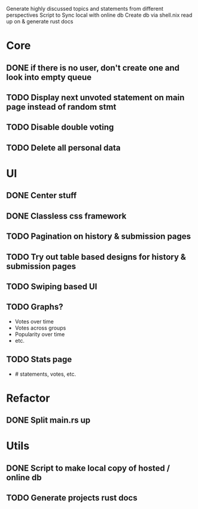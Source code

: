 Generate highly discussed topics and statements from different perspectives
Script to Sync local with online db
Create db via shell.nix
read up on & generate rust docs
* Core
** DONE if there is no user, don't create one and look into empty queue
CLOSED: [2023-02-21 Di 19:55]
** TODO Display next unvoted statement on main page instead of random stmt
** TODO Disable double voting
** TODO Delete all personal data
* UI
** DONE Center stuff
CLOSED: [2023-02-21 Di 19:55]
** DONE Classless css framework
CLOSED: [2023-02-21 Di 19:55]
** TODO Pagination on history & submission pages
** TODO Try out table based designs for history & submission pages
** TODO Swiping based UI
** TODO Graphs?
- Votes over time
- Votes across groups
- Popularity over time
- etc.
** TODO Stats page
- # statements, votes, etc.
* Refactor
** DONE Split main.rs up
CLOSED: [2023-02-21 Di 20:50]
* Utils
** DONE Script to make local copy of hosted / online db
** TODO Generate projects rust docs

